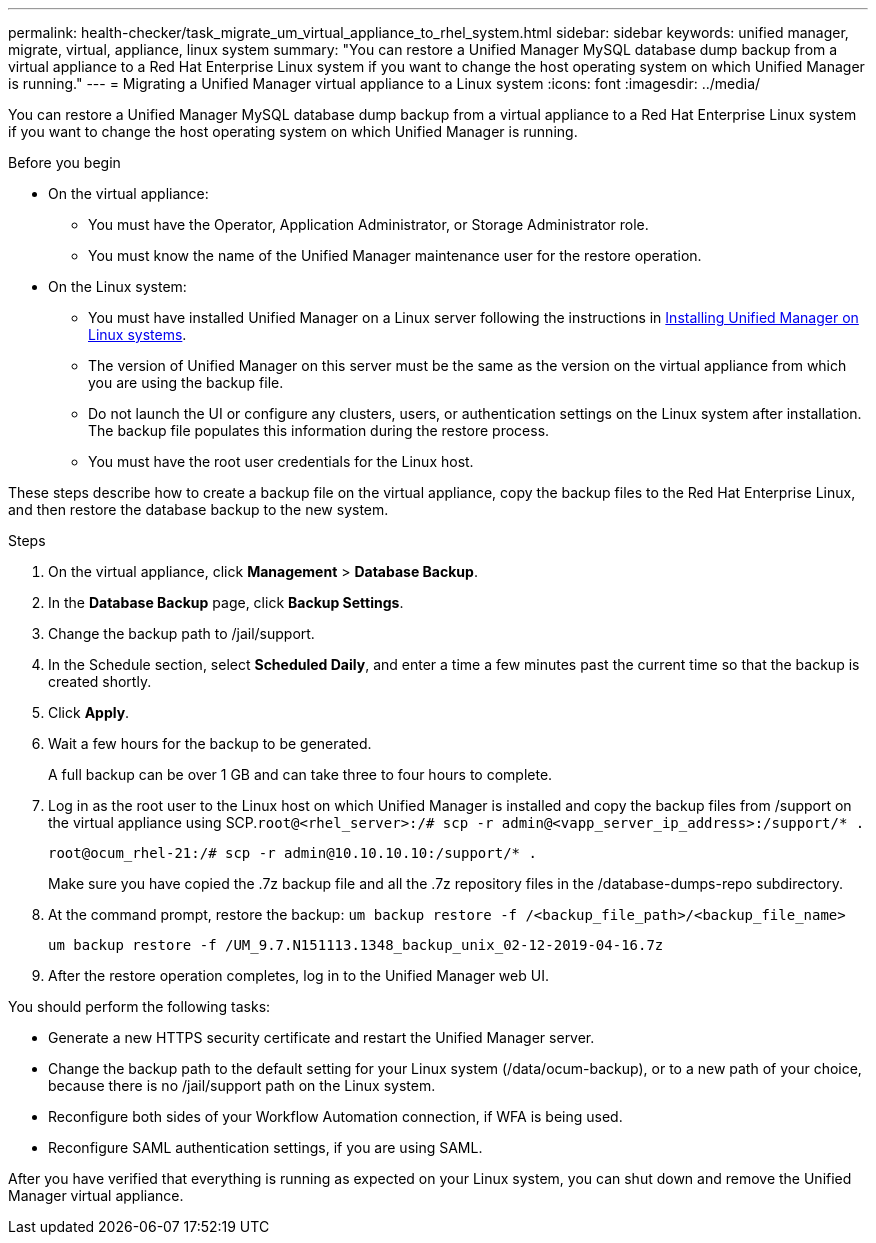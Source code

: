 ---
permalink: health-checker/task_migrate_um_virtual_appliance_to_rhel_system.html
sidebar: sidebar
keywords: unified manager, migrate, virtual, appliance, linux system
summary: "You can restore a Unified Manager MySQL database dump backup from a virtual appliance to a Red Hat Enterprise Linux system if you want to change the host operating system on which Unified Manager is running."
---
= Migrating a Unified Manager virtual appliance to a Linux system
:icons: font
:imagesdir: ../media/

[.lead]
You can restore a Unified Manager MySQL database dump backup from a virtual appliance to a Red Hat Enterprise Linux system if you want to change the host operating system on which Unified Manager is running.

.Before you begin

* On the virtual appliance:
 ** You must have the Operator, Application Administrator, or Storage Administrator role.
 ** You must know the name of the Unified Manager maintenance user for the restore operation.
* On the Linux system:
 ** You must have installed Unified Manager on a Linux server following the instructions in link:../install-linux/concept_install_unified_manager_on_rhel.html[Installing Unified Manager on Linux systems].
 ** The version of Unified Manager on this server must be the same as the version on the virtual appliance from which you are using the backup file.
 ** Do not launch the UI or configure any clusters, users, or authentication settings on the Linux system after installation. The backup file populates this information during the restore process.
 ** You must have the root user credentials for the Linux host.

These steps describe how to create a backup file on the virtual appliance, copy the backup files to the Red Hat Enterprise Linux, and then restore the database backup to the new system.

.Steps
. On the virtual appliance, click *Management* > *Database Backup*.
. In the *Database Backup* page, click *Backup Settings*.
. Change the backup path to /jail/support.
. In the Schedule section, select *Scheduled Daily*, and enter a time a few minutes past the current time so that the backup is created shortly.
. Click *Apply*.
. Wait a few hours for the backup to be generated.
+
A full backup can be over 1 GB and can take three to four hours to complete.

. Log in as the root user to the Linux host on which Unified Manager is installed and copy the backup files from /support on the virtual appliance using SCP.`root@<rhel_server>:/# scp -r admin@<vapp_server_ip_address>:/support/* .`
+
`root@ocum_rhel-21:/# scp -r admin@10.10.10.10:/support/* .`
+
Make sure you have copied the .7z backup file and all the .7z repository files in the /database-dumps-repo subdirectory.

. At the command prompt, restore the backup: `um backup restore -f /<backup_file_path>/<backup_file_name>`
+
`um backup restore -f /UM_9.7.N151113.1348_backup_unix_02-12-2019-04-16.7z`

. After the restore operation completes, log in to the Unified Manager web UI.

You should perform the following tasks:

* Generate a new HTTPS security certificate and restart the Unified Manager server.
* Change the backup path to the default setting for your Linux system (/data/ocum-backup), or to a new path of your choice, because there is no /jail/support path on the Linux system.
* Reconfigure both sides of your Workflow Automation connection, if WFA is being used.
* Reconfigure SAML authentication settings, if you are using SAML.

After you have verified that everything is running as expected on your Linux system, you can shut down and remove the Unified Manager virtual appliance.

// 15-November-2024 OTHERDOC-81
// 2024-11-8, OTHERDOC87